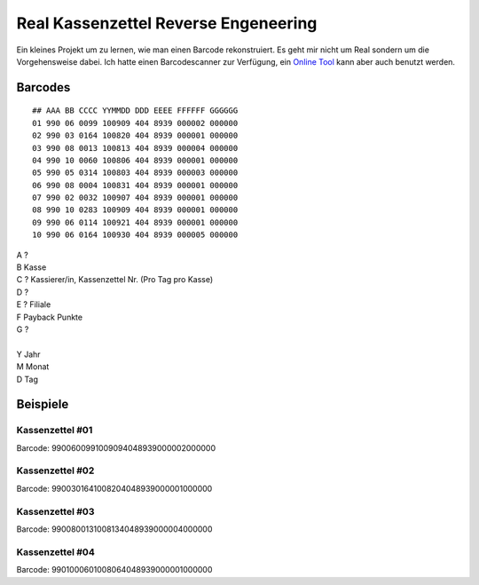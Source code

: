 .. date: 2013/06/16 20:15
.. type: text

Real Kassenzettel Reverse Engeneering
=====================================

Ein kleines Projekt um zu lernen, wie man einen Barcode rekonstruiert. Es geht mir nicht um Real sondern um die Vorgehensweise dabei. Ich hatte einen Barcodescanner zur Verfügung, ein `Online Tool <http://online-barcode-reader.inliteresearch.com/>`_ kann aber auch benutzt werden.

Barcodes
--------

::

    ## AAA BB CCCC YYMMDD DDD EEEE FFFFFF GGGGGG
    01 990 06 0099 100909 404 8939 000002 000000
    02 990 03 0164 100820 404 8939 000001 000000
    03 990 08 0013 100813 404 8939 000004 000000
    04 990 10 0060 100806 404 8939 000001 000000
    05 990 05 0314 100803 404 8939 000003 000000
    06 990 08 0004 100831 404 8939 000001 000000
    07 990 02 0032 100907 404 8939 000001 000000
    08 990 10 0283 100909 404 8939 000001 000000
    09 990 06 0114 100921 404 8939 000001 000000
    10 990 06 0164 100930 404 8939 000005 000000

| A ?
| B Kasse
| C ? Kassierer/in, Kassenzettel Nr. (Pro Tag pro Kasse)
| D ?
| E ? Filiale
| F Payback Punkte
| G ?
| 
| Y Jahr
| M Monat
| D Tag

Beispiele
---------

.. thumbnail:: /images/kassenzettel.png

Kassenzettel #01
~~~~~~~~~~~~~~~~

Barcode: 9900600991009094048939000002000000

Kassenzettel #02
~~~~~~~~~~~~~~~~

Barcode: 9900301641008204048939000001000000

Kassenzettel #03
~~~~~~~~~~~~~~~~

Barcode: 9900800131008134048939000004000000

Kassenzettel #04
~~~~~~~~~~~~~~~~

Barcode: 9901000601008064048939000001000000
